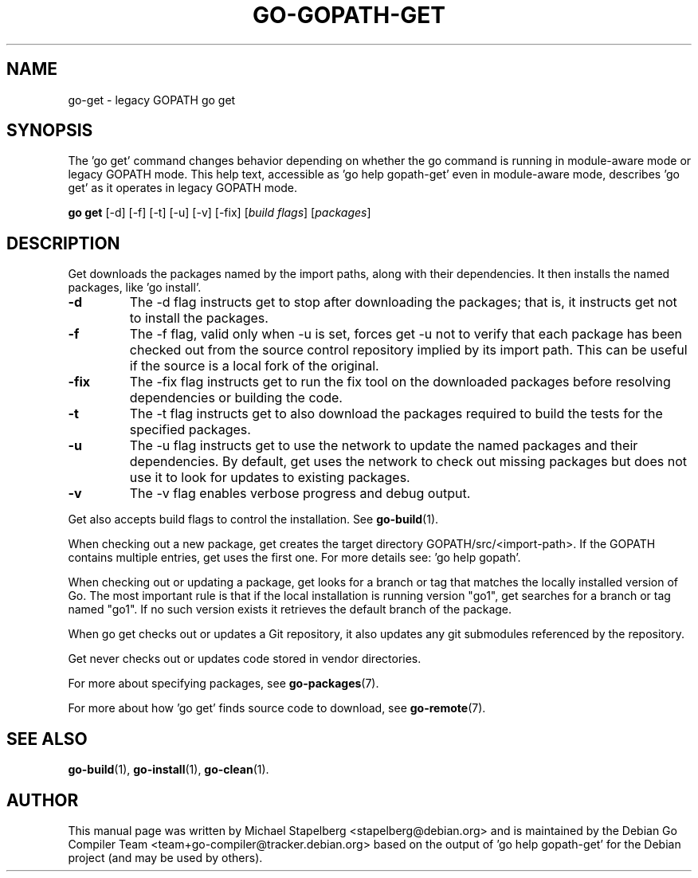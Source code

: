 .\"                                      Hey, EMACS: -*- nroff -*-
.TH GO-GOPATH-GET 1 "2021-10-15"
.\" Please adjust this date whenever revising the manpage.
.SH NAME
go-get \- legacy GOPATH go get
.SH SYNOPSIS
The 'go get' command changes behavior depending on whether the
go command is running in module-aware mode or legacy GOPATH mode.
This help text, accessible as 'go help gopath-get' even in module-aware mode,
describes 'go get' as it operates in legacy GOPATH mode.
.P
.B go get
.RB [\|\-d\|]
.RB [\|\-f\|]
.RB [\|\-t\|]
.RB [\|\-u\|]
.RB [\|\-v\|]
.RB [\|\-fix\|]
.RI [ "build flags" ]
.RI [ packages ]
.SH DESCRIPTION
Get downloads the packages named by the import paths, along with their
dependencies. It then installs the named packages, like 'go install'.
.TP
.B \-d
The \-d flag instructs get to stop after downloading the packages; that is,
it instructs get not to install the packages.
.TP
.B \-f
The \-f flag, valid only when \-u is set, forces get \-u not to verify that
each package has been checked out from the source control repository
implied by its import path. This can be useful if the source is a local fork
of the original.
.TP
.B \-fix
The \-fix flag instructs get to run the fix tool on the downloaded packages
before resolving dependencies or building the code.
.TP
.B \-t
The \-t flag instructs get to also download the packages required to build
the tests for the specified packages.
.TP
.B \-u
The \-u flag instructs get to use the network to update the named packages
and their dependencies.  By default, get uses the network to check out
missing packages but does not use it to look for updates to existing packages.
.TP
.B \-v
The \-v flag enables verbose progress and debug output.
.P
Get also accepts build flags to control the installation.
See \fBgo-build\fP(1).
.P
When checking out a new package, get creates the target directory
GOPATH/src/<import-path>. If the GOPATH contains multiple entries,
get uses the first one. For more details see: 'go help gopath'.
.P
When checking out or updating a package, get looks for a branch or tag
that matches the locally installed version of Go. The most important
rule is that if the local installation is running version "go1", get
searches for a branch or tag named "go1". If no such version exists
it retrieves the default branch of the package.
.P
When go get checks out or updates a Git repository,
it also updates any git submodules referenced by the repository.
.P
Get never checks out or updates code stored in vendor directories.
.P
For more about specifying packages, see \fBgo-packages\fP(7).
.P
For more about how 'go get' finds source code to download, see \fBgo-remote\fP(7).
.SH SEE ALSO
.BR go-build (1),
.BR go-install (1),
.BR go-clean (1).
.SH AUTHOR
This manual page was written by Michael Stapelberg <stapelberg@debian.org>
and is maintained by the
Debian Go Compiler Team <team+go-compiler@tracker.debian.org>
based on the output of 'go help gopath-get'
for the Debian project (and may be used by others).
